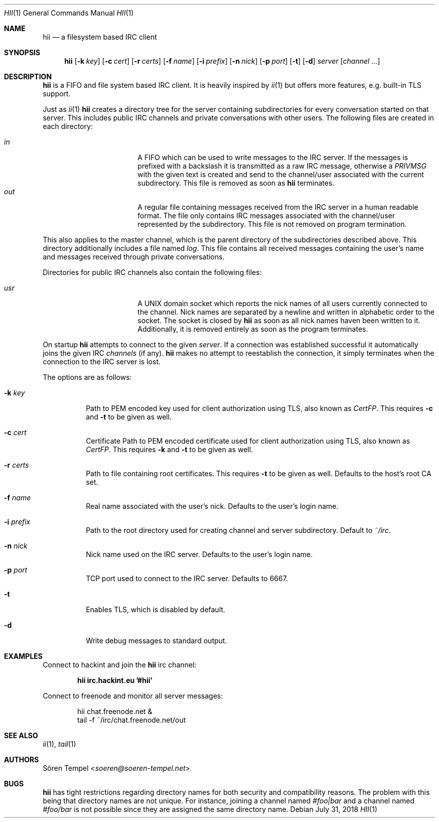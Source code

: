 .Dd $Mdocdate: July 31 2018 $
.Dt HII 1
.Os
.Sh NAME
.Nm hii
.Nd a filesystem based IRC client
.Sh SYNOPSIS
.Nm hii
.Op Fl k Pa key
.Op Fl c Pa cert
.Op Fl r Pa certs
.Op Fl f Ar name
.Op Fl i Pa prefix
.Op Fl n Ar nick
.Op Fl p Ar port
.Op Fl t
.Op Fl d
.Ar server
.Op Ar channel ...
.Sh DESCRIPTION
.Nm
is a FIFO and file system based IRC client.
It is heavily inspired by
.Xr ii 1
but offers more features, e.g. built-in TLS support.
.Pp
Just as
.Xr ii 1
.Nm
creates a directory tree for the server containing subdirectories for
every conversation started on that server.
This includes public IRC channels and private conversations with other users.
The following files are created in each directory:
.Pp
.Bl -tag -width "-nosplitX" -offset indent -compact
.It Pa in
A FIFO which can be used to write messages to the IRC server.
If the messages is prefixed with a backslash it is transmitted as a raw
IRC message, otherwise a
.Em PRIVMSG
with the given text is created and send to the channel/user associated
with the current subdirectory.
This file is removed as soon as
.Nm
terminates.
.It Pa out
A regular file containing messages received from the IRC server in a
human readable format.
The file only contains IRC messages associated with the channel/user
represented by the subdirectory.
This file is not removed on program termination.
.El
.Pp
This also applies to the master channel, which is the parent directory
of the subdirectories described above.
This directory additionally includes a file named
.Pa log .
This file contains all received messages containing the user's name and
messages received through private conversations.
.Pp
Directories for public IRC channels also contain the following files:
.Pp
.Bl -tag -width "-nosplitX" -offset indent -compact
.It Pa usr
A UNIX domain socket which reports the nick names of all users currently
connected to the channel.
Nick names are separated by a newline and written in alphabetic order to
the socket.
The socket is closed by
.Nm
as soon as all nick names haven been written to it.
Additionally, it is removed entirely as soon as the program terminates.
.El
.Pp
On startup
.Nm
attempts to connect to the given
.Ar server .
If a connection was established successful it automatically joins the
given IRC
.Ar channels
(if any).
.Nm
makes no attempt to reestablish the connection, it simply terminates
when the connection to the IRC server is lost.
.Pp
The options are as follows:
.Bl -tag -width Ds
.It Fl k Pa key
Path to PEM encoded key used for client authorization using TLS, also
known as
.Em CertFP .
This requires
.Fl c
and
.Fl t
to be given as well.
.It Fl c Pa cert
Certificate
Path to PEM encoded certificate used for client authorization using TLS,
also known as
.Em CertFP .
This requires
.Fl k
and
.Fl t
to be given as well.
.It Fl r Pa certs
Path to file containing root certificates.
This requires
.Fl t
to be given as well.
Defaults to the host's root CA set.
.It Fl f Ar name
Real name associated with the user's nick.
Defaults to the user's login name.
.It Fl i Pa prefix
Path to the root directory used for creating channel and server
subdirectory.
Default to
.Pa ~/irc .
.It Fl n Ar nick
Nick name used on the IRC server.
Defaults to the user's login name.
.It Fl p Ar port
TCP port used to connect to the IRC server.
Defaults to 6667.
.It Fl t
Enables TLS, which is disabled by default.
.It Fl d
Write debug messages to standard output.
.El
.Sh EXAMPLES
Connect to hackint and join the
.Nm
irc channel:
.Pp
.Dl hii irc.hackint.eu '#hii'
.Pp
Connect to freenode and monitor all server messages:
.Bd -literal -offset indent
hii chat.freenode.net &
tail -f ~/irc/chat.freenode.net/out
.Ed
.Sh SEE ALSO
.Xr ii 1 ,
.Xr tail 1
.Sh AUTHORS
.An Sören Tempel Aq Mt soeren@soeren-tempel.net
.Sh BUGS
.Nm
has tight restrictions regarding directory names for both security and
compatibility reasons.
The problem with this being that directory names are not unique.
For instance, joining a channel named
.Em #foo|bar
and a channel named
.Em #foo/bar
is not possible since they are assigned the same directory name.
